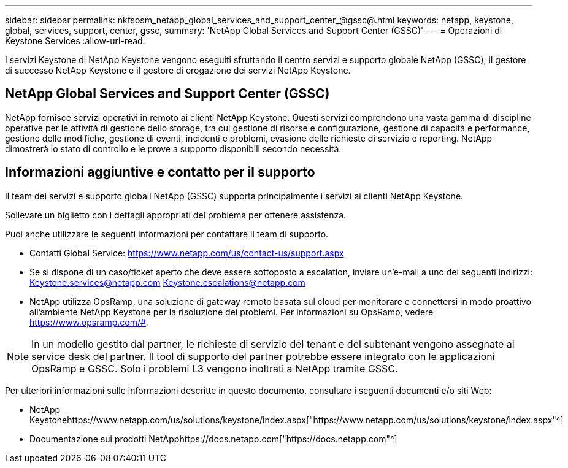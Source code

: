 ---
sidebar: sidebar 
permalink: nkfsosm_netapp_global_services_and_support_center_@gssc@.html 
keywords: netapp, keystone, global, services, support, center, gssc, 
summary: 'NetApp Global Services and Support Center (GSSC)' 
---
= Operazioni di Keystone Services
:allow-uri-read: 


[role="lead"]
I servizi Keystone di NetApp Keystone vengono eseguiti sfruttando il centro servizi e supporto globale NetApp (GSSC), il gestore di successo NetApp Keystone e il gestore di erogazione dei servizi NetApp Keystone.



== NetApp Global Services and Support Center (GSSC)

NetApp fornisce servizi operativi in remoto ai clienti NetApp Keystone. Questi servizi comprendono una vasta gamma di discipline operative per le attività di gestione dello storage, tra cui gestione di risorse e configurazione, gestione di capacità e performance, gestione delle modifiche, gestione di eventi, incidenti e problemi, evasione delle richieste di servizio e reporting. NetApp dimostrerà lo stato di controllo e le prove a supporto disponibili secondo necessità.



== Informazioni aggiuntive e contatto per il supporto

Il team dei servizi e supporto globali NetApp (GSSC) supporta principalmente i servizi ai clienti NetApp Keystone.

Sollevare un biglietto con i dettagli appropriati del problema per ottenere assistenza.

Puoi anche utilizzare le seguenti informazioni per contattare il team di supporto.

* Contatti Global Service:
https://www.netapp.com/us/contact-us/support.aspx[]
* Se si dispone di un caso/ticket aperto che deve essere sottoposto a escalation, inviare un'e-mail a uno dei seguenti indirizzi: Keystone.services@netapp.com Keystone.escalations@netapp.com
* NetApp utilizza OpsRamp, una soluzione di gateway remoto basata sul cloud per monitorare e connettersi in modo proattivo all'ambiente NetApp Keystone per la risoluzione dei problemi. Per informazioni su OpsRamp, vedere https://www.opsramp.com/#[].



NOTE: In un modello gestito dal partner, le richieste di servizio del tenant e del subtenant vengono assegnate al service desk del partner. Il tool di supporto del partner potrebbe essere integrato con le applicazioni OpsRamp e GSSC. Solo i problemi L3 vengono inoltrati a NetApp tramite GSSC.

Per ulteriori informazioni sulle informazioni descritte in questo documento, consultare i seguenti documenti e/o siti Web:

* NetApp Keystonehttps://www.netapp.com/us/solutions/keystone/index.aspx["https://www.netapp.com/us/solutions/keystone/index.aspx"^]
* Documentazione sui prodotti NetApphttps://docs.netapp.com["https://docs.netapp.com"^]

